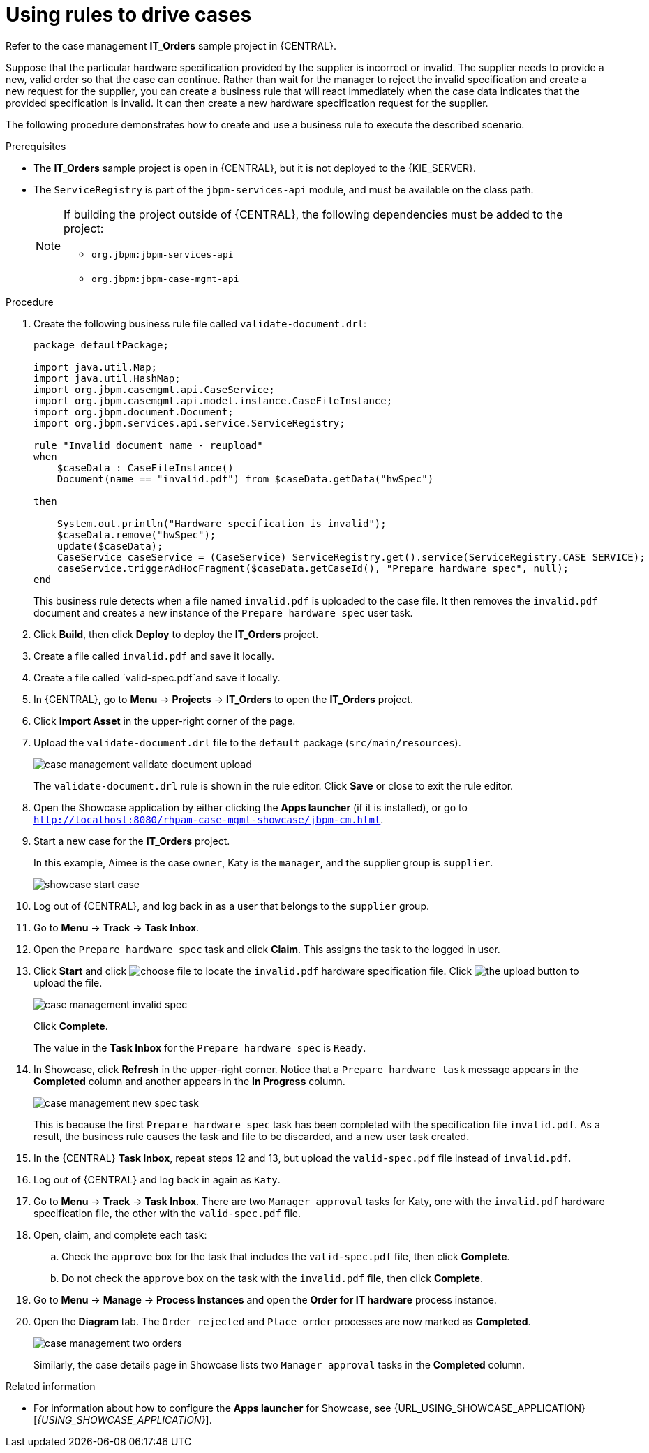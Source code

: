 [id='case-management-using-rules-proc']
= Using rules to drive cases

Refer to the case management *IT_Orders* sample project in {CENTRAL}.

Suppose that the particular hardware specification provided by the supplier is incorrect or invalid. The supplier needs to provide a new, valid order so that the case can continue. Rather than wait for the manager to reject the invalid specification and create a new request for the supplier, you can create a business rule that will react immediately when the case data indicates that the provided specification is invalid. It can then create a new hardware specification request for the supplier.

The following procedure demonstrates how to create and use a business rule to execute the described scenario.


.Prerequisites
* The *IT_Orders* sample project is open in {CENTRAL}, but it is not deployed to the {KIE_SERVER}.
* The `ServiceRegistry` is part of the `jbpm-services-api` module, and must be available on the class path.
+
[NOTE]
====
If building the project outside of {CENTRAL}, the following dependencies must be added to the project:

* `org.jbpm:jbpm-services-api`
* `org.jbpm:jbpm-case-mgmt-api`
====


.Procedure
. Create the following business rule file called `validate-document.drl`:
+
[source,java]
----
package defaultPackage;

import java.util.Map;
import java.util.HashMap;
import org.jbpm.casemgmt.api.CaseService;
import org.jbpm.casemgmt.api.model.instance.CaseFileInstance;
import org.jbpm.document.Document;
import org.jbpm.services.api.service.ServiceRegistry;

rule "Invalid document name - reupload"
when
    $caseData : CaseFileInstance()
    Document(name == "invalid.pdf") from $caseData.getData("hwSpec")

then

    System.out.println("Hardware specification is invalid");
    $caseData.remove("hwSpec");
    update($caseData);
    CaseService caseService = (CaseService) ServiceRegistry.get().service(ServiceRegistry.CASE_SERVICE);
    caseService.triggerAdHocFragment($caseData.getCaseId(), "Prepare hardware spec", null);
end
----
+
This business rule detects when a file named `invalid.pdf` is uploaded to the case file. It then removes the `invalid.pdf` document and creates a new instance of the `Prepare hardware spec` user task.
. Click *Build*, then click *Deploy* to deploy the *IT_Orders* project.
. Create a file called `invalid.pdf` and save it locally.
. Create a file called `valid-spec.pdf`and save it locally.
. In {CENTRAL}, go to *Menu* -> *Projects* -> *IT_Orders* to open the *IT_Orders* project.
. Click *Import Asset* in the upper-right corner of the page.
. Upload the `validate-document.drl` file to the `default` package (`src/main/resources`).
+
image::cases/case-management-validate-document-upload.png[]
+
The `validate-document.drl` rule is shown in the rule editor. Click *Save* or close to exit the rule editor.

. Open the Showcase application by either clicking the *Apps launcher* (if it is installed), or go to `http://localhost:8080/rhpam-case-mgmt-showcase/jbpm-cm.html`.
. Start a new case for the *IT_Orders* project.
+
In this example, Aimee is the case `owner`, Katy is the `manager`, and the supplier group is `supplier`.
+
image::cases/showcase-start-case.png[]
. Log out of {CENTRAL}, and log back in as a user that belongs to the `supplier` group.
. Go to *Menu* -> *Track* -> *Task Inbox*.
. Open the `Prepare hardware spec` task and click *Claim*. This assigns the task to the logged in user.
. Click *Start* and click image:cases/choose-file-button.png[choose file] to locate the `invalid.pdf` hardware specification file. Click image:cases/upload-button.png[the upload button] to upload the file.
+
image::cases/case-management-invalid-spec.png[]
+
Click *Complete*.
+
The value in the *Task Inbox* for the `Prepare hardware spec` is `Ready`.
. In Showcase, click *Refresh* in the upper-right corner. Notice that a `Prepare hardware task` message appears in the *Completed* column and another appears in the *In Progress* column.
+
image::cases/case-management-new-spec-task.png[]
+
This is because the first `Prepare hardware spec` task has been completed with the specification file `invalid.pdf`. As a result, the business rule causes the task and file to be discarded, and a new user task created.
. In the {CENTRAL} *Task Inbox*, repeat steps 12 and 13, but upload the `valid-spec.pdf` file instead of `invalid.pdf`.
. Log out of {CENTRAL} and log back in again as `Katy`.
. Go to *Menu* -> *Track* -> *Task Inbox*. There are two `Manager approval` tasks for Katy, one with the `invalid.pdf` hardware specification file, the other with the `valid-spec.pdf` file.
. Open, claim, and complete each task:
.. Check the `approve` box for the task that includes the `valid-spec.pdf` file, then click *Complete*.
.. Do not check the `approve` box on the task with the `invalid.pdf` file, then click *Complete*.
. Go to *Menu* -> *Manage* -> *Process Instances* and open the *Order for IT hardware* process instance.
. Open the *Diagram* tab. The `Order rejected` and `Place order` processes are now marked as *Completed*.
+
image::cases/case-management-two-orders.png[]
+
Similarly, the case details page in Showcase lists two `Manager approval` tasks in the *Completed* column.




.Related information
* For information about how to configure the *Apps launcher* for Showcase, see {URL_USING_SHOWCASE_APPLICATION}[_{USING_SHOWCASE_APPLICATION}_].
